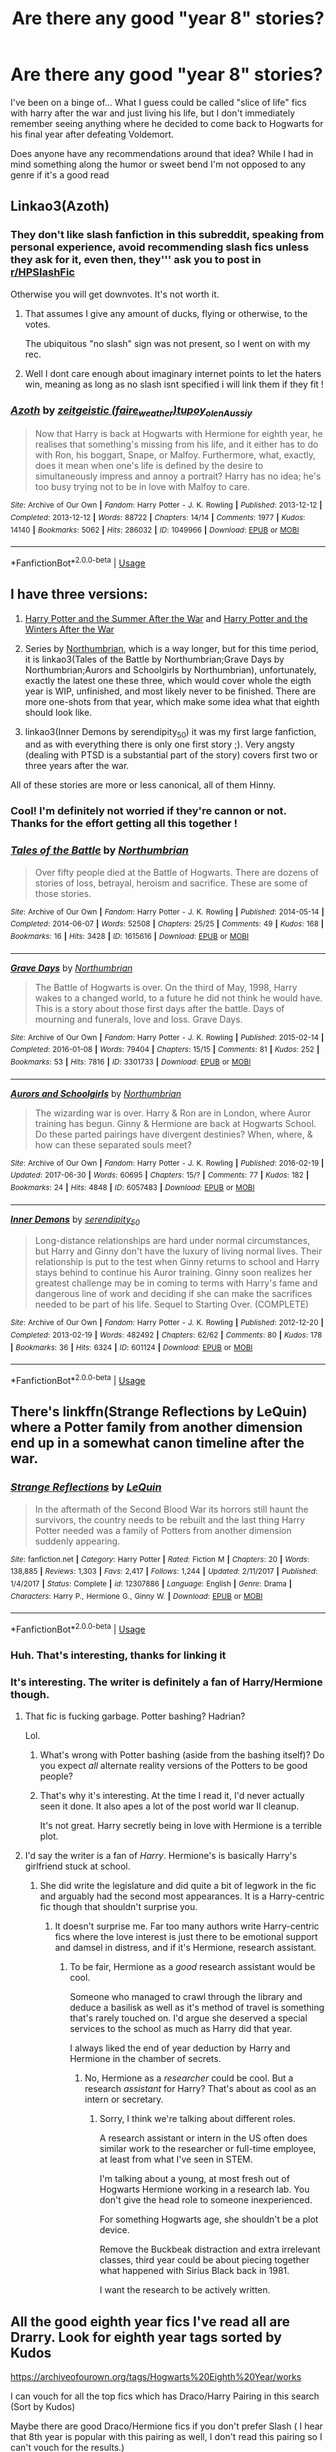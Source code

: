 #+TITLE: Are there any good "year 8" stories?

* Are there any good "year 8" stories?
:PROPERTIES:
:Author: RamblinEso
:Score: 13
:DateUnix: 1567698300.0
:DateShort: 2019-Sep-05
:FlairText: Request
:END:
I've been on a binge of... What I guess could be called "slice of life" fics with harry after the war and just living his life, but I don't immediately remember seeing anything where he decided to come back to Hogwarts for his final year after defeating Voldemort.

Does anyone have any recommendations around that idea? While I had in mind something along the humor or sweet bend I'm not opposed to any genre if it's a good read


** Linkao3(Azoth)
:PROPERTIES:
:Author: Nagiarutai
:Score: 6
:DateUnix: 1567706022.0
:DateShort: 2019-Sep-05
:END:

*** They don't like slash fanfiction in this subreddit, speaking from personal experience, avoid recommending slash fics unless they ask for it, even then, they''' ask you to post in [[/r/HPSlashFic][r/HPSlashFic]]

Otherwise you will get downvotes. It's not worth it.
:PROPERTIES:
:Score: 0
:DateUnix: 1567738395.0
:DateShort: 2019-Sep-06
:END:

**** That assumes I give any amount of ducks, flying or otherwise, to the votes.

The ubiquitous "no slash" sign was not present, so I went on with my rec.
:PROPERTIES:
:Author: Nagiarutai
:Score: 12
:DateUnix: 1567746346.0
:DateShort: 2019-Sep-06
:END:


**** Well I dont care enough about imaginary internet points to let the haters win, meaning as long as no slash isnt specified i will link them if they fit !
:PROPERTIES:
:Author: natus92
:Score: 2
:DateUnix: 1567852576.0
:DateShort: 2019-Sep-07
:END:


*** [[https://archiveofourown.org/works/1049966][*/Azoth/*]] by [[https://www.archiveofourown.org/users/faire_weather/pseuds/zeitgeistic/users/tupoy_olen/pseuds/tupoy_olen/users/Aussiy/pseuds/Aussiy][/zeitgeistic (faire_weather)tupoy_olenAussiy/]]

#+begin_quote
  Now that Harry is back at Hogwarts with Hermione for eighth year, he realises that something's missing from his life, and it either has to do with Ron, his boggart, Snape, or Malfoy. Furthermore, what, exactly, does it mean when one's life is defined by the desire to simultaneously impress and annoy a portrait? Harry has no idea; he's too busy trying not to be in love with Malfoy to care.
#+end_quote

^{/Site/:} ^{Archive} ^{of} ^{Our} ^{Own} ^{*|*} ^{/Fandom/:} ^{Harry} ^{Potter} ^{-} ^{J.} ^{K.} ^{Rowling} ^{*|*} ^{/Published/:} ^{2013-12-12} ^{*|*} ^{/Completed/:} ^{2013-12-12} ^{*|*} ^{/Words/:} ^{88722} ^{*|*} ^{/Chapters/:} ^{14/14} ^{*|*} ^{/Comments/:} ^{1977} ^{*|*} ^{/Kudos/:} ^{14140} ^{*|*} ^{/Bookmarks/:} ^{5062} ^{*|*} ^{/Hits/:} ^{286032} ^{*|*} ^{/ID/:} ^{1049966} ^{*|*} ^{/Download/:} ^{[[https://archiveofourown.org/downloads/1049966/Azoth.epub?updated_at=1565192278][EPUB]]} ^{or} ^{[[https://archiveofourown.org/downloads/1049966/Azoth.mobi?updated_at=1565192278][MOBI]]}

--------------

*FanfictionBot*^{2.0.0-beta} | [[https://github.com/tusing/reddit-ffn-bot/wiki/Usage][Usage]]
:PROPERTIES:
:Author: FanfictionBot
:Score: 0
:DateUnix: 1567706036.0
:DateShort: 2019-Sep-05
:END:


** I have three versions:

1. [[https://harrypotterfanfiction.com/viewstory.php?psid=245803][Harry Potter and the Summer After the War]] and [[https://harrypotterfanfiction.com/viewstory.php?psid=260207][Harry Potter and the Winters After the War]]

2. Series by [[http://www.siye.co.uk/viewuser.php?uid=13604][Northumbrian]], which is a way longer, but for this time period, it is linkao3(Tales of the Battle by Northumbrian;Grave Days by Northumbrian;Aurors and Schoolgirls by Northumbrian), unfortunately, exactly the latest one these three, which would cover whole the eigth year is WIP, unfinished, and most likely never to be finished. There are more one-shots from that year, which make some idea what that eighth should look like.

3. linkao3(Inner Demons by serendipity_50) it was my first large fanfiction, and as with everything there is only one first story ;). Very angsty (dealing with PTSD is a substantial part of the story) covers first two or three years after the war.

All of these stories are more or less canonical, all of them Hinny.
:PROPERTIES:
:Author: ceplma
:Score: 4
:DateUnix: 1567700265.0
:DateShort: 2019-Sep-05
:END:

*** Cool! I'm definitely not worried if they're cannon or not. Thanks for the effort getting all this together !
:PROPERTIES:
:Author: RamblinEso
:Score: 2
:DateUnix: 1567704442.0
:DateShort: 2019-Sep-05
:END:


*** [[https://archiveofourown.org/works/1615616][*/Tales of the Battle/*]] by [[https://www.archiveofourown.org/users/Northumbrian/pseuds/Northumbrian][/Northumbrian/]]

#+begin_quote
  Over fifty people died at the Battle of Hogwarts. There are dozens of stories of loss, betrayal, heroism and sacrifice. These are some of those stories.
#+end_quote

^{/Site/:} ^{Archive} ^{of} ^{Our} ^{Own} ^{*|*} ^{/Fandom/:} ^{Harry} ^{Potter} ^{-} ^{J.} ^{K.} ^{Rowling} ^{*|*} ^{/Published/:} ^{2014-05-14} ^{*|*} ^{/Completed/:} ^{2014-06-07} ^{*|*} ^{/Words/:} ^{52508} ^{*|*} ^{/Chapters/:} ^{25/25} ^{*|*} ^{/Comments/:} ^{49} ^{*|*} ^{/Kudos/:} ^{168} ^{*|*} ^{/Bookmarks/:} ^{16} ^{*|*} ^{/Hits/:} ^{3428} ^{*|*} ^{/ID/:} ^{1615616} ^{*|*} ^{/Download/:} ^{[[https://archiveofourown.org/downloads/1615616/Tales%20of%20the%20Battle.epub?updated_at=1493268862][EPUB]]} ^{or} ^{[[https://archiveofourown.org/downloads/1615616/Tales%20of%20the%20Battle.mobi?updated_at=1493268862][MOBI]]}

--------------

[[https://archiveofourown.org/works/3301733][*/Grave Days/*]] by [[https://www.archiveofourown.org/users/Northumbrian/pseuds/Northumbrian][/Northumbrian/]]

#+begin_quote
  The Battle of Hogwarts is over. On the third of May, 1998, Harry wakes to a changed world, to a future he did not think he would have. This is a story about those first days after the battle. Days of mourning and funerals, love and loss. Grave Days.
#+end_quote

^{/Site/:} ^{Archive} ^{of} ^{Our} ^{Own} ^{*|*} ^{/Fandom/:} ^{Harry} ^{Potter} ^{-} ^{J.} ^{K.} ^{Rowling} ^{*|*} ^{/Published/:} ^{2015-02-14} ^{*|*} ^{/Completed/:} ^{2016-01-08} ^{*|*} ^{/Words/:} ^{79404} ^{*|*} ^{/Chapters/:} ^{15/15} ^{*|*} ^{/Comments/:} ^{81} ^{*|*} ^{/Kudos/:} ^{252} ^{*|*} ^{/Bookmarks/:} ^{53} ^{*|*} ^{/Hits/:} ^{7816} ^{*|*} ^{/ID/:} ^{3301733} ^{*|*} ^{/Download/:} ^{[[https://archiveofourown.org/downloads/3301733/Grave%20Days.epub?updated_at=1493270704][EPUB]]} ^{or} ^{[[https://archiveofourown.org/downloads/3301733/Grave%20Days.mobi?updated_at=1493270704][MOBI]]}

--------------

[[https://archiveofourown.org/works/6057483][*/Aurors and Schoolgirls/*]] by [[https://www.archiveofourown.org/users/Northumbrian/pseuds/Northumbrian][/Northumbrian/]]

#+begin_quote
  The wizarding war is over. Harry & Ron are in London, where Auror training has begun. Ginny & Hermione are back at Hogwarts School. Do these parted pairings have divergent destinies? When, where, & how can these separated souls meet?
#+end_quote

^{/Site/:} ^{Archive} ^{of} ^{Our} ^{Own} ^{*|*} ^{/Fandom/:} ^{Harry} ^{Potter} ^{-} ^{J.} ^{K.} ^{Rowling} ^{*|*} ^{/Published/:} ^{2016-02-19} ^{*|*} ^{/Updated/:} ^{2017-06-30} ^{*|*} ^{/Words/:} ^{60695} ^{*|*} ^{/Chapters/:} ^{15/?} ^{*|*} ^{/Comments/:} ^{77} ^{*|*} ^{/Kudos/:} ^{182} ^{*|*} ^{/Bookmarks/:} ^{24} ^{*|*} ^{/Hits/:} ^{4848} ^{*|*} ^{/ID/:} ^{6057483} ^{*|*} ^{/Download/:} ^{[[https://archiveofourown.org/downloads/6057483/Aurors%20and%20Schoolgirls.epub?updated_at=1523630075][EPUB]]} ^{or} ^{[[https://archiveofourown.org/downloads/6057483/Aurors%20and%20Schoolgirls.mobi?updated_at=1523630075][MOBI]]}

--------------

[[https://archiveofourown.org/works/601124][*/Inner Demons/*]] by [[https://www.archiveofourown.org/users/serendipity_50/pseuds/serendipity_50][/serendipity_50/]]

#+begin_quote
  Long-distance relationships are hard under normal circumstances, but Harry and Ginny don't have the luxury of living normal lives. Their relationship is put to the test when Ginny returns to school and Harry stays behind to continue his Auror training. Ginny soon realizes her greatest challenge may be in coming to terms with Harry's fame and dangerous line of work and deciding if she can make the sacrifices needed to be part of his life. Sequel to Starting Over. (COMPLETE)
#+end_quote

^{/Site/:} ^{Archive} ^{of} ^{Our} ^{Own} ^{*|*} ^{/Fandom/:} ^{Harry} ^{Potter} ^{-} ^{J.} ^{K.} ^{Rowling} ^{*|*} ^{/Published/:} ^{2012-12-20} ^{*|*} ^{/Completed/:} ^{2013-02-19} ^{*|*} ^{/Words/:} ^{482492} ^{*|*} ^{/Chapters/:} ^{62/62} ^{*|*} ^{/Comments/:} ^{80} ^{*|*} ^{/Kudos/:} ^{178} ^{*|*} ^{/Bookmarks/:} ^{36} ^{*|*} ^{/Hits/:} ^{6324} ^{*|*} ^{/ID/:} ^{601124} ^{*|*} ^{/Download/:} ^{[[https://archiveofourown.org/downloads/601124/Inner%20Demons.epub?updated_at=1531859982][EPUB]]} ^{or} ^{[[https://archiveofourown.org/downloads/601124/Inner%20Demons.mobi?updated_at=1531859982][MOBI]]}

--------------

*FanfictionBot*^{2.0.0-beta} | [[https://github.com/tusing/reddit-ffn-bot/wiki/Usage][Usage]]
:PROPERTIES:
:Author: FanfictionBot
:Score: 1
:DateUnix: 1567700322.0
:DateShort: 2019-Sep-05
:END:


** There's linkffn(Strange Reflections by LeQuin) where a Potter family from another dimension end up in a somewhat canon timeline after the war.
:PROPERTIES:
:Author: rohan62442
:Score: 2
:DateUnix: 1567701535.0
:DateShort: 2019-Sep-05
:END:

*** [[https://www.fanfiction.net/s/12307886/1/][*/Strange Reflections/*]] by [[https://www.fanfiction.net/u/1634726/LeQuin][/LeQuin/]]

#+begin_quote
  In the aftermath of the Second Blood War its horrors still haunt the survivors, the country needs to be rebuilt and the last thing Harry Potter needed was a family of Potters from another dimension suddenly appearing.
#+end_quote

^{/Site/:} ^{fanfiction.net} ^{*|*} ^{/Category/:} ^{Harry} ^{Potter} ^{*|*} ^{/Rated/:} ^{Fiction} ^{M} ^{*|*} ^{/Chapters/:} ^{20} ^{*|*} ^{/Words/:} ^{138,885} ^{*|*} ^{/Reviews/:} ^{1,303} ^{*|*} ^{/Favs/:} ^{2,417} ^{*|*} ^{/Follows/:} ^{1,244} ^{*|*} ^{/Updated/:} ^{2/11/2017} ^{*|*} ^{/Published/:} ^{1/4/2017} ^{*|*} ^{/Status/:} ^{Complete} ^{*|*} ^{/id/:} ^{12307886} ^{*|*} ^{/Language/:} ^{English} ^{*|*} ^{/Genre/:} ^{Drama} ^{*|*} ^{/Characters/:} ^{Harry} ^{P.,} ^{Hermione} ^{G.,} ^{Ginny} ^{W.} ^{*|*} ^{/Download/:} ^{[[http://www.ff2ebook.com/old/ffn-bot/index.php?id=12307886&source=ff&filetype=epub][EPUB]]} ^{or} ^{[[http://www.ff2ebook.com/old/ffn-bot/index.php?id=12307886&source=ff&filetype=mobi][MOBI]]}

--------------

*FanfictionBot*^{2.0.0-beta} | [[https://github.com/tusing/reddit-ffn-bot/wiki/Usage][Usage]]
:PROPERTIES:
:Author: FanfictionBot
:Score: 1
:DateUnix: 1567701560.0
:DateShort: 2019-Sep-05
:END:


*** Huh. That's interesting, thanks for linking it
:PROPERTIES:
:Author: RamblinEso
:Score: 1
:DateUnix: 1567704466.0
:DateShort: 2019-Sep-05
:END:


*** It's interesting. The writer is definitely a fan of Harry/Hermione though.
:PROPERTIES:
:Score: 1
:DateUnix: 1567713609.0
:DateShort: 2019-Sep-06
:END:

**** That fic is fucking garbage. Potter bashing? Hadrian?

Lol.
:PROPERTIES:
:Author: InquisitorCOC
:Score: 2
:DateUnix: 1567717503.0
:DateShort: 2019-Sep-06
:END:

***** What's wrong with Potter bashing (aside from the bashing itself)? Do you expect /all/ alternate reality versions of the Potters to be good people?
:PROPERTIES:
:Author: rohan62442
:Score: 3
:DateUnix: 1567737947.0
:DateShort: 2019-Sep-06
:END:


***** That's why it's interesting. At the time I read it, I'd never actually seen it done. It also apes a lot of the post world war II cleanup.

It's not great. Harry secretly being in love with Hermione is a terrible plot.
:PROPERTIES:
:Score: 1
:DateUnix: 1567717908.0
:DateShort: 2019-Sep-06
:END:


**** I'd say the writer is a fan of /Harry/. Hermione's is basically Harry's girlfriend stuck at school.
:PROPERTIES:
:Author: Starfox5
:Score: 0
:DateUnix: 1567715923.0
:DateShort: 2019-Sep-06
:END:

***** She did write the legislature and did quite a bit of legwork in the fic and arguably had the second most appearances. It is a Harry-centric fic though that shouldn't surprise you.
:PROPERTIES:
:Score: 3
:DateUnix: 1567718240.0
:DateShort: 2019-Sep-06
:END:

****** It doesn't surprise me. Far too many authors write Harry-centric fics where the love interest is just there to be emotional support and damsel in distress, and if it's Hermione, research assistant.
:PROPERTIES:
:Author: Starfox5
:Score: 2
:DateUnix: 1567719176.0
:DateShort: 2019-Sep-06
:END:

******* To be fair, Hermione as a /good/ research assistant would be cool.

Someone who managed to crawl through the library and deduce a basilisk as well as it's method of travel is something that's rarely touched on. I'd argue she deserved a special services to the school as much as Harry did that year.

I always liked the end of year deduction by Harry and Hermione in the chamber of secrets.
:PROPERTIES:
:Score: 2
:DateUnix: 1567719746.0
:DateShort: 2019-Sep-06
:END:

******** No, Hermione as a /researcher/ could be cool. But a research /assistant/ for Harry? That's about as cool as an intern or secretary.
:PROPERTIES:
:Author: Starfox5
:Score: 1
:DateUnix: 1567790017.0
:DateShort: 2019-Sep-06
:END:

********* Sorry, I think we're talking about different roles.

A research assistant or intern in the US often does similar work to the researcher or full-time employee, at least from what I've seen in STEM.

I'm talking about a young, at most fresh out of Hogwarts Hermione working in a research lab. You don't give the head role to someone inexperienced.

For something Hogwarts age, she shouldn't be a plot device.

Remove the Buckbeak distraction and extra irrelevant classes, third year could be about piecing together what happened with Sirius Black back in 1981.

I want the research to be actively written.
:PROPERTIES:
:Score: 2
:DateUnix: 1567791726.0
:DateShort: 2019-Sep-06
:END:


** All the good eighth year fics I've read all are Drarry. Look for eighth year tags sorted by Kudos

[[https://archiveofourown.org/tags/Hogwarts%20Eighth%20Year/works]]

I can vouch for all the top fics which has Draco/Harry Pairing in this search (Sort by Kudos)

Maybe there are good Draco/Hermione fics if you don't prefer Slash ( I hear that 8th year is popular with this pairing as well, I don't read this pairing so I can't vouch for the results.)
:PROPERTIES:
:Score: 1
:DateUnix: 1567726898.0
:DateShort: 2019-Sep-06
:END:
